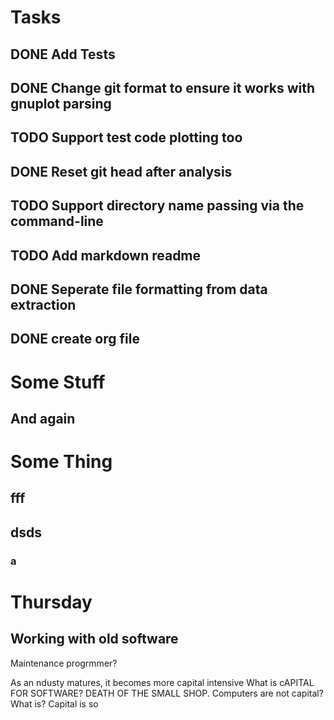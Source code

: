 * Tasks
** DONE Add Tests
** DONE Change git format to ensure it works with gnuplot parsing
** TODO Support test code plotting too
** DONE Reset git head after analysis
** TODO Support directory name passing via the command-line
** TODO Add markdown readme
** DONE Seperate file formatting from data extraction 
** DONE create org file

* Some Stuff
** And again

* Some Thing
** fff
** dsds
*** a


* Thursday
** Working with old software
Maintenance progrmmer?

As an ndusty matures, it becomes more capital intensive
What is cAPITAL FOR SOFTWARE?
DEATH OF THE SMALL SHOP.
Computers are not capital? What is?
Capital is so
